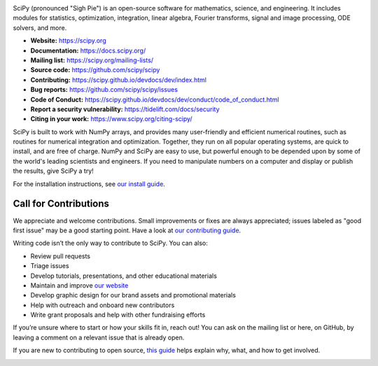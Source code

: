.. raw:: html

    <p>
      <h1>
        <a href="https://docs.scipy.org/doc/scipy/reference/"><img valign="middle" src="doc/source/_static/logo.svg" height="50" height="50" alt="SciPy logo"/></a>
        SciPy
      </h1>
    </p>

.. image:: https://img.shields.io/circleci/project/github/scipy/scipy/main.svg?label=CircleCI
  :target: https://circleci.com/gh/scipy/scipy

.. image:: https://dev.azure.com/scipy-org/SciPy/_apis/build/status/scipy.scipy?branchName=main
  :target: https://dev.azure.com/scipy-org/SciPy/_build/latest?definitionId=1?branchName=main

.. image:: https://github.com/scipy/scipy/workflows/macOS%20tests/badge.svg?branch=main
  :target: https://github.com/scipy/scipy/actions?query=workflow%3A%22macOS+tests%22

.. image:: https://img.shields.io/pypi/dm/scipy.svg?label=Pypi%20downloads
  :target: https://pypi.org/project/scipy/

.. image:: https://img.shields.io/conda/dn/conda-forge/scipy.svg?label=Conda%20downloads
  :target: https://anaconda.org/conda-forge/scipy

.. image:: https://codecov.io/gh/scipy/scipy/branch/main/graph/badge.svg
  :target: https://codecov.io/gh/scipy/scipy

.. image:: https://img.shields.io/badge/stackoverflow-Ask%20questions-blue.svg
  :target: https://stackoverflow.com/questions/tagged/scipy

.. image:: https://img.shields.io/badge/DOI-10.1038%2Fs41592--019--0686--2-blue
  :target: https://www.nature.com/articles/s41592-019-0686-2

SciPy (pronounced "Sigh Pie") is an open-source software for mathematics,
science, and engineering. It includes modules for statistics, optimization,
integration, linear algebra, Fourier transforms, signal and image processing,
ODE solvers, and more.

- **Website:** https://scipy.org
- **Documentation:** https://docs.scipy.org/
- **Mailing list:** https://scipy.org/mailing-lists/
- **Source code:** https://github.com/scipy/scipy
- **Contributing:** https://scipy.github.io/devdocs/dev/index.html
- **Bug reports:** https://github.com/scipy/scipy/issues
- **Code of Conduct:** https://scipy.github.io/devdocs/dev/conduct/code_of_conduct.html
- **Report a security vulnerability:** https://tidelift.com/docs/security
- **Citing in your work:** https://www.scipy.org/citing-scipy/

SciPy is built to work with
NumPy arrays, and provides many user-friendly and efficient numerical routines,
such as routines for numerical integration and optimization. Together, they
run on all popular operating systems, are quick to install, and are free of
charge. NumPy and SciPy are easy to use, but powerful enough to be depended
upon by some of the world's leading scientists and engineers. If you need to
manipulate numbers on a computer and display or publish the results, give
SciPy a try!

For the installation instructions, see `our install
guide <https://scipy.github.io/devdocs/getting_started.html#installation>`__.


Call for Contributions
----------------------

We appreciate and welcome contributions. Small improvements or fixes are always appreciated; issues labeled as "good
first issue" may be a good starting point. Have a look at `our contributing
guide <http://scipy.github.io/devdocs/dev/hacking.html>`__.

Writing code isn’t the only way to contribute to SciPy. You can also:

- Review pull requests
- Triage issues
- Develop tutorials, presentations, and other educational materials
- Maintain and improve `our website <https://github.com/scipy/scipy.org>`__
- Develop graphic design for our brand assets and promotional materials
- Help with outreach and onboard new contributors
- Write grant proposals and help with other fundraising efforts

If you’re unsure where to start or how your skills fit in, reach out! You can
ask on the mailing list or here, on GitHub, by leaving a
comment on a relevant issue that is already open.

If you are new to contributing to open source, `this
guide <https://opensource.guide/how-to-contribute/>`__ helps explain why, what,
and how to get involved.

.. image:: https://img.shields.io/badge/powered%20by-NumFOCUS-orange.svg?style=flat&colorA=E1523D&colorB=007D8A
  :target: https://numfocus.org
